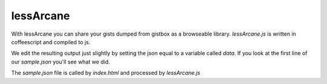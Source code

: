 lessArcane
===========
With lessArcane you can share your gists dumped from gistbox
as a browseable library.
`lessArcane.js` is written in coffeescript and compiled to js.

We edit the resulting output just slightly by setting the json equal to 
a variable called `data`. If you look at the first line of our `sample.json`
you'll see what we did.

The `sample.json` file is called by `index.html` and processed by `lessArcane.js`

